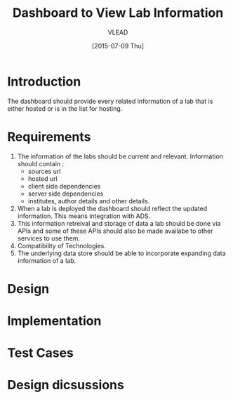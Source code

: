 #+TITLE: Dashboard to View Lab Information
#+Author: VLEAD
#+Date: [2015-07-09 Thu]

* Introduction
  The dashboard should provide every related information of a lab that is
  either hosted or is in the list for hosting.  
* Requirements
  1. The information of the labs should be current and relevant.
     Information should contain :
     - sources url
     - hosted url
     - client side dependencies
     - server side dependencies
     - institutes, author details and other details.
  2. When a lab is deployed the dashboard should reflect the updated
     information.  This means integration with ADS.
  3. This information retreival and storage of data a lab should be done via
     APIs and some of these APIs should also be made availabe to other services
     to use them.
  4. Compatibility of Technologies.
  5. The underlying data store should be able to incorporate expanding data
     information of a lab.

* Design
* Implementation
* Test Cases
* Design dicsussions

